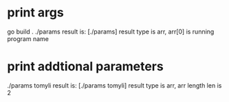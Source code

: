 * print args
go build .
./params
result is: [./params]
result type is arr, arr[0] is running program name

* print addtional parameters
./params tomyli
result is: [./params tomyli] 
result type is arr, arr length len is 2